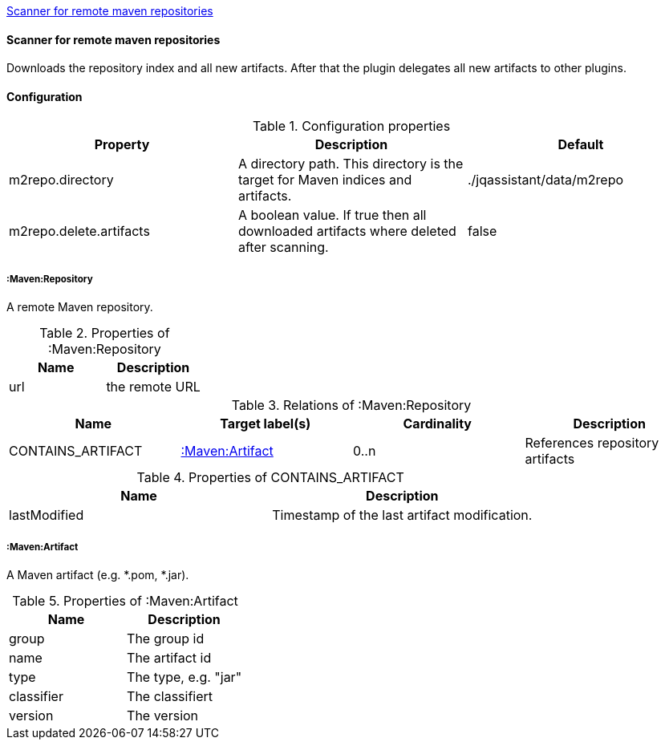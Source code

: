 <<MavenRepositoryScanner>>
[[MavenRepositoryScanner]]
==== Scanner for remote maven repositories
Downloads the repository index and all new artifacts. After that the plugin delegates all new artifacts to other plugins.

==== Configuration

.Configuration properties
[options="header"]
|====
| Property     			  | Description																			| Default
| m2repo.directory 		  | A directory path. This directory is the target for Maven indices and artifacts. 	| ./jqassistant/data/m2repo
| m2repo.delete.artifacts | A boolean value. If true then all downloaded artifacts where deleted after scanning.| false
|====

===== :Maven:Repository
A remote Maven repository.

.Properties of :Maven:Repository
[options="header"]
|====
| Name      | Description
| url 		| the remote URL
|====

.Relations of :Maven:Repository
[options="header"]
|====
| Name          	| Target label(s)             | Cardinality | Description
| CONTAINS_ARTIFACT | <<:Maven:Artifact>> 	  	  | 0..n        | References repository artifacts
|====

.Properties of CONTAINS_ARTIFACT
[options="header"]
|====
| Name      	| Description
| lastModified 	| Timestamp of the last artifact modification.
|====


===== :Maven:Artifact
A Maven artifact (e.g. *.pom, *.jar).

.Properties of :Maven:Artifact
[options="header"]
|====
| Name       | Description
| group      | The group id
| name 		 | The artifact id
| type       | The type, e.g. "jar"
| classifier | The classifiert
| version    | The version
|====

